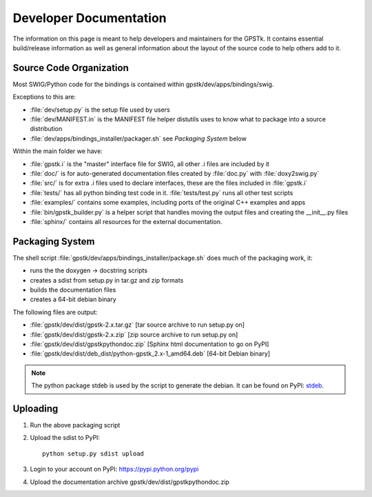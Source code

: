 .. _devdocs_label:

Developer Documentation
=========================================

The information on this page is meant to help developers and maintainers for the GPSTk.
It contains essential build/release information as well as general information about the
layout of the source code to help others add to it.



Source Code Organization
****************************************

Most SWIG/Python code for the bindings is contained within gpstk/dev/apps/bindings/swig.

Exceptions to this are:

- :file:`dev/setup.py` is the setup file used by users
- :file:`dev/MANIFEST.in` is the MANIFEST file helper distutils uses to know what to package into a source distribution
- :file:`dev/apps/bindings_installer/packager.sh` see `Packaging System` below

Within the main folder we have:

- :file:`gpstk.i` is the "master" interface file for SWIG, all other .i files are included by it
- :file:`doc/` is for auto-generated documentation files created by :file:`doc.py` with :file:`doxy2swig.py`
- :file:`src/` is for extra .i files used to declare interfaces, these are the files included in :file:`gpstk.i`
- :file:`tests/` has all python binding test code in it. :file:`tests/test.py` runs all other test scripts
- :file:`examples/` contains some examples, including ports of the original C++ examples and apps
- :file:`bin/gpstk_builder.py` is a helper script that handles moving the output files and creating the __init__.py files
- :file:`sphinx/` contains all resources for the external documentation.


Packaging System
*****************************************

The shell script :file:`gpstk/dev/apps/bindings_installer/package.sh` does much of the packaging work, it:

- runs the the doxygen -> docstring scripts
- creates a sdist from setup.py in tar.gz and zip formats
- builds the documentation files
- creates a 64-bit debian binary

The following files are output:

- :file:`gpstk/dev/dist/gpstk-2.x.tar.gz` [tar source archive to run setup.py on]
- :file:`gpstk/dev/dist/gpstk-2.x.zip` [zip source archive to run setup.py on]
- :file:`gpstk/dev/dist/gpstkpythondoc.zip` [Sphinx html documentation to go on PyPI]
- :file:`gpstk/dev/dist/deb_dist/python-gpstk_2.x-1_amd64.deb` [64-bit Debian binary]

.. note::
    The python package stdeb is used by the script to generate the debian. It can be found on PyPI: stdeb_.

.. _stdeb: https://pypi.python.org/pypi/stdeb



Uploading
*****************************************

1. Run the above packaging script
2. Upload the sdist to PyPI: ::

        python setup.py sdist upload

3. Login to your account on PyPI: https://pypi.python.org/pypi
4. Upload the documentation archive gpstk/dev/dist/gpstkpythondoc.zip
